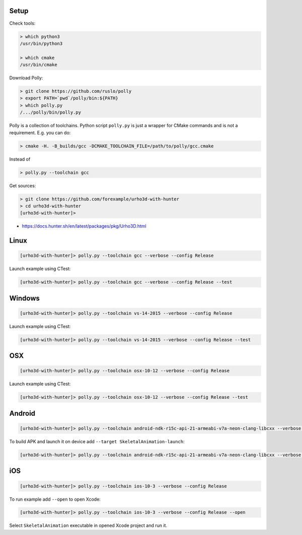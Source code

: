 |travis| |appveyor|

.. |travis| image:: https://img.shields.io/travis/forexample/urho3d-with-hunter/master.svg?style=flat-square&label=Linux%20OSX%20Android%20iOS
  :target: https://travis-ci.org/forexample/urho3d-with-hunter/builds
  :alt: Travis CI

.. |appveyor| image:: https://img.shields.io/appveyor/ci/ruslo/urho3d-with-hunter/master.svg?style=flat-squre&label=Windows
  :target: https://ci.appveyor.com/project/ruslo/urho3d-with-hunter/history
  :alt: AppVeyor CI

Setup
-----

Check tools:

.. code-block:: none

  > which python3
  /usr/bin/python3

  > which cmake
  /usr/bin/cmake

Download Polly:

.. code-block:: none

  > git clone https://github.com/ruslo/polly
  > export PATH=`pwd`/polly/bin:${PATH}
  > which polly.py
  /.../polly/bin/polly.py

Polly is a collection of toolchains. Python script ``polly.py`` is just a wrapper
for CMake commands and is not a requirement. E.g. you can do:

.. code-block:: none

  > cmake -H. -B_builds/gcc -DCMAKE_TOOLCHAIN_FILE=/path/to/polly/gcc.cmake

Instead of

.. code-block:: none

  > polly.py --toolchain gcc

Get sources:

.. code-block:: none

  > git clone https://github.com/forexample/urho3d-with-hunter
  > cd urho3d-with-hunter
  [urho3d-with-hunter]>

* https://docs.hunter.sh/en/latest/packages/pkg/Urho3D.html

Linux
-----

.. code-block:: none

  [urho3d-with-hunter]> polly.py --toolchain gcc --verbose --config Release

Launch example using CTest:

.. code-block:: none

  [urho3d-with-hunter]> polly.py --toolchain gcc --verbose --config Release --test

Windows
-------

.. code-block:: none

  [urho3d-with-hunter]> polly.py --toolchain vs-14-2015 --verbose --config Release

Launch example using CTest:

.. code-block:: none

  [urho3d-with-hunter]> polly.py --toolchain vs-14-2015 --verbose --config Release --test

OSX
---

.. code-block:: none

  [urho3d-with-hunter]> polly.py --toolchain osx-10-12 --verbose --config Release

Launch example using CTest:

.. code-block:: none

  [urho3d-with-hunter]> polly.py --toolchain osx-10-12 --verbose --config Release --test

Android
-------

.. code-block:: none

  [urho3d-with-hunter]> polly.py --toolchain android-ndk-r15c-api-21-armeabi-v7a-neon-clang-libcxx --verbose --config Release

To build APK and launch it on device add ``--target SkeletalAnimation-launch``:

.. code-block:: none

  [urho3d-with-hunter]> polly.py --toolchain android-ndk-r15c-api-21-armeabi-v7a-neon-clang-libcxx --verbose --config Release --target SkeletalAnimation-launch

iOS
---

.. code-block:: none

  [urho3d-with-hunter]> polly.py --toolchain ios-10-3 --verbose --config Release

To run example add ``--open`` to open Xcode:

.. code-block:: none

  [urho3d-with-hunter]> polly.py --toolchain ios-10-3 --verbose --config Release --open

Select ``SkeletalAnimation`` executable in opened Xcode project and run it.
